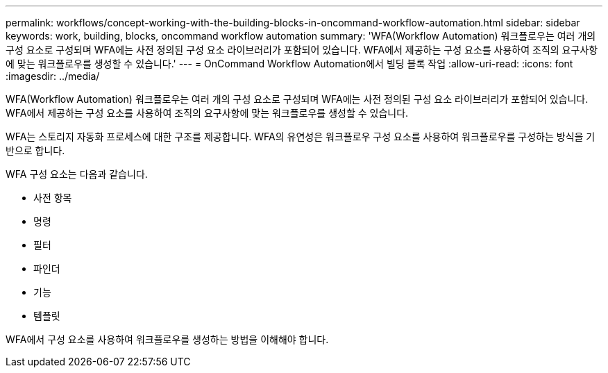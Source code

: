 ---
permalink: workflows/concept-working-with-the-building-blocks-in-oncommand-workflow-automation.html 
sidebar: sidebar 
keywords: work, building, blocks, oncommand workflow automation 
summary: 'WFA(Workflow Automation) 워크플로우는 여러 개의 구성 요소로 구성되며 WFA에는 사전 정의된 구성 요소 라이브러리가 포함되어 있습니다. WFA에서 제공하는 구성 요소를 사용하여 조직의 요구사항에 맞는 워크플로우를 생성할 수 있습니다.' 
---
= OnCommand Workflow Automation에서 빌딩 블록 작업
:allow-uri-read: 
:icons: font
:imagesdir: ../media/


[role="lead"]
WFA(Workflow Automation) 워크플로우는 여러 개의 구성 요소로 구성되며 WFA에는 사전 정의된 구성 요소 라이브러리가 포함되어 있습니다. WFA에서 제공하는 구성 요소를 사용하여 조직의 요구사항에 맞는 워크플로우를 생성할 수 있습니다.

WFA는 스토리지 자동화 프로세스에 대한 구조를 제공합니다. WFA의 유연성은 워크플로우 구성 요소를 사용하여 워크플로우를 구성하는 방식을 기반으로 합니다.

WFA 구성 요소는 다음과 같습니다.

* 사전 항목
* 명령
* 필터
* 파인더
* 기능
* 템플릿


WFA에서 구성 요소를 사용하여 워크플로우를 생성하는 방법을 이해해야 합니다.
